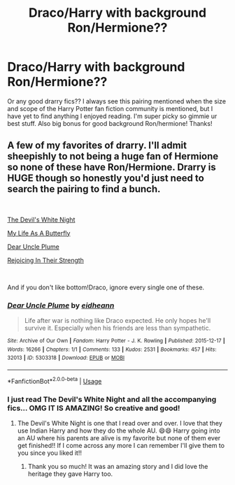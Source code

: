 #+TITLE: Draco/Harry with background Ron/Hermione??

* Draco/Harry with background Ron/Hermione??
:PROPERTIES:
:Author: chelisakoruna
:Score: 1
:DateUnix: 1557278306.0
:DateShort: 2019-May-08
:FlairText: Request
:END:
Or any good drarry fics?? I always see this pairing mentioned when the size and scope of the Harry Potter fan fiction community is mentioned, but I have yet to find anything I enjoyed reading. I'm super picky so gimmie ur best stuff. Also big bonus for good background Ron/hermione! Thanks!


** A few of my favorites of drarry. I'll admit sheepishly to not being a huge fan of Hermione so none of these have Ron/Hermione. Drarry is HUGE though so honestly you'd just need to search the pairing to find a bunch.

​

[[https://archiveofourown.org/works/6854605][The Devil's White Night]]

[[https://archiveofourown.org/works/4648266][My Life As A Butterfly]]

[[https://archiveofourown.org/works/5303318][Dear Uncle Plume]]

[[https://www.fanfiction.net/s/5187007/1/Rejoicing-In-Their-Strength][Rejoicing In Their Strength]]

​

And if you don't like bottom!Draco, ignore every single one of these.
:PROPERTIES:
:Author: Cant-Take-Jokes
:Score: 1
:DateUnix: 1557284573.0
:DateShort: 2019-May-08
:END:

*** [[https://archiveofourown.org/works/5303318][*/Dear Uncle Plume/*]] by [[https://www.archiveofourown.org/users/eidheann/pseuds/eidheann][/eidheann/]]

#+begin_quote
  Life after war is nothing like Draco expected. He only hopes he'll survive it. Especially when his friends are less than sympathetic.
#+end_quote

^{/Site/:} ^{Archive} ^{of} ^{Our} ^{Own} ^{*|*} ^{/Fandom/:} ^{Harry} ^{Potter} ^{-} ^{J.} ^{K.} ^{Rowling} ^{*|*} ^{/Published/:} ^{2015-12-17} ^{*|*} ^{/Words/:} ^{16266} ^{*|*} ^{/Chapters/:} ^{1/1} ^{*|*} ^{/Comments/:} ^{133} ^{*|*} ^{/Kudos/:} ^{2531} ^{*|*} ^{/Bookmarks/:} ^{457} ^{*|*} ^{/Hits/:} ^{32013} ^{*|*} ^{/ID/:} ^{5303318} ^{*|*} ^{/Download/:} ^{[[https://archiveofourown.org/downloads/5303318/Dear%20Uncle%20Plume.epub?updated_at=1452271008][EPUB]]} ^{or} ^{[[https://archiveofourown.org/downloads/5303318/Dear%20Uncle%20Plume.mobi?updated_at=1452271008][MOBI]]}

--------------

*FanfictionBot*^{2.0.0-beta} | [[https://github.com/tusing/reddit-ffn-bot/wiki/Usage][Usage]]
:PROPERTIES:
:Author: FanfictionBot
:Score: 1
:DateUnix: 1557284609.0
:DateShort: 2019-May-08
:END:


*** I just read The Devil's White Night and all the accompanying fics... OMG IT IS AMAZING! So creative and good!
:PROPERTIES:
:Author: HelloBeautifulChild
:Score: 1
:DateUnix: 1557343270.0
:DateShort: 2019-May-08
:END:

**** The Devil's White Night is one that I read over and over. I love that they use Indian Harry and how they do the whole AU. 😄😄 Harry going into an AU where his parents are alive is my favorite but none of them ever get finished!! If I come across any more I can remember I'll give them to you since you liked it!!
:PROPERTIES:
:Author: Cant-Take-Jokes
:Score: 2
:DateUnix: 1557350362.0
:DateShort: 2019-May-09
:END:

***** Thank you so much! It was an amazing story and I did love the heritage they gave Harry too.
:PROPERTIES:
:Author: HelloBeautifulChild
:Score: 1
:DateUnix: 1557350461.0
:DateShort: 2019-May-09
:END:
